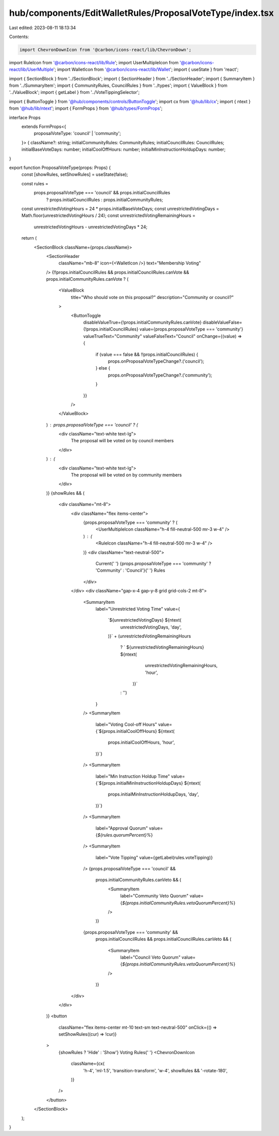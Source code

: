 hub/components/EditWalletRules/ProposalVoteType/index.tsx
=========================================================

Last edited: 2023-08-11 18:13:34

Contents:

.. code-block:: tsx

    import ChevronDownIcon from '@carbon/icons-react/lib/ChevronDown';
import RuleIcon from '@carbon/icons-react/lib/Rule';
import UserMultipleIcon from '@carbon/icons-react/lib/UserMultiple';
import WalletIcon from '@carbon/icons-react/lib/Wallet';
import { useState } from 'react';

import { SectionBlock } from '../SectionBlock';
import { SectionHeader } from '../SectionHeader';
import { SummaryItem } from '../SummaryItem';
import { CommunityRules, CouncilRules } from '../types';
import { ValueBlock } from '../ValueBlock';
import { getLabel } from '../VoteTippingSelector';

import { ButtonToggle } from '@hub/components/controls/ButtonToggle';
import cx from '@hub/lib/cx';
import { ntext } from '@hub/lib/ntext';
import { FormProps } from '@hub/types/FormProps';

interface Props
  extends FormProps<{
    proposalVoteType: 'council' | 'community';
  }> {
  className?: string;
  initialCommunityRules: CommunityRules;
  initialCouncilRules: CouncilRules;
  initialBaseVoteDays: number;
  initialCoolOffHours: number;
  initialMinInstructionHoldupDays: number;
}

export function ProposalVoteType(props: Props) {
  const [showRules, setShowRules] = useState(false);

  const rules =
    props.proposalVoteType === 'council' && props.initialCouncilRules
      ? props.initialCouncilRules
      : props.initialCommunityRules;

  const unrestrictedVotingHours = 24 * props.initialBaseVoteDays;
  const unrestrictedVotingDays = Math.floor(unrestrictedVotingHours / 24);
  const unrestrictedVotingRemainingHours =
    unrestrictedVotingHours - unrestrictedVotingDays * 24;

  return (
    <SectionBlock className={props.className}>
      <SectionHeader
        className="mb-8"
        icon={<WalletIcon />}
        text="Membership Voting"
      />
      {!!props.initialCouncilRules &&
      props.initialCouncilRules.canVote &&
      props.initialCommunityRules.canVote ? (
        <ValueBlock
          title="Who should vote on this proposal?"
          description="Community or council?"
        >
          <ButtonToggle
            disableValueTrue={!props.initialCommunityRules.canVote}
            disableValueFalse={!props.initialCouncilRules}
            value={props.proposalVoteType === 'community'}
            valueTrueText="Community"
            valueFalseText="Council"
            onChange={(value) => {
              if (value === false && !!props.initialCouncilRules) {
                props.onProposalVoteTypeChange?.('council');
              } else {
                props.onProposalVoteTypeChange?.('community');
              }
            }}
          />
        </ValueBlock>
      ) : props.proposalVoteType === 'council' ? (
        <div className="text-white text-lg">
          The proposal will be voted on by council members
        </div>
      ) : (
        <div className="text-white text-lg">
          The proposal will be voted on by community members
        </div>
      )}
      {showRules && (
        <div className="mt-8">
          <div className="flex items-center">
            {props.proposalVoteType === 'community' ? (
              <UserMultipleIcon className="h-4 fill-neutral-500 mr-3 w-4" />
            ) : (
              <RuleIcon className="h-4 fill-neutral-500 mr-3 w-4" />
            )}
            <div className="text-neutral-500">
              Current{' '}
              {props.proposalVoteType === 'community' ? 'Community' : 'Council'}{' '}
              Rules
            </div>
          </div>
          <div className="gap-x-4 gap-y-8 grid grid-cols-2 mt-8">
            <SummaryItem
              label="Unrestricted Voting Time"
              value={
                `${unrestrictedVotingDays} ${ntext(
                  unrestrictedVotingDays,
                  'day',
                )}` +
                (unrestrictedVotingRemainingHours
                  ? ` ${unrestrictedVotingRemainingHours} ${ntext(
                      unrestrictedVotingRemainingHours,
                      'hour',
                    )}`
                  : '')
              }
            />
            <SummaryItem
              label="Voting Cool-off Hours"
              value={`${props.initialCoolOffHours} ${ntext(
                props.initialCoolOffHours,
                'hour',
              )}`}
            />
            <SummaryItem
              label="Min Instruction Holdup Time"
              value={`${props.initialMinInstructionHoldupDays} ${ntext(
                props.initialMinInstructionHoldupDays,
                'day',
              )}`}
            />
            <SummaryItem
              label="Approval Quorum"
              value={`${rules.quorumPercent}%`}
            />
            <SummaryItem
              label="Vote Tipping"
              value={getLabel(rules.voteTipping)}
            />
            {props.proposalVoteType === 'council' &&
              props.initialCommunityRules.canVeto && (
                <SummaryItem
                  label="Community Veto Quorum"
                  value={`${props.initialCommunityRules.vetoQuorumPercent}%`}
                />
              )}
            {props.proposalVoteType === 'community' &&
              props.initialCouncilRules &&
              props.initialCouncilRules.canVeto && (
                <SummaryItem
                  label="Council Veto Quorum"
                  value={`${props.initialCommunityRules.vetoQuorumPercent}%`}
                />
              )}
          </div>
        </div>
      )}
      <button
        className="flex items-center mt-10 text-sm text-neutral-500"
        onClick={() => setShowRules((cur) => !cur)}
      >
        {showRules ? 'Hide' : 'Show'} Voting Rules{' '}
        <ChevronDownIcon
          className={cx(
            'h-4',
            'ml-1.5',
            'transition-transform',
            'w-4',
            showRules && '-rotate-180',
          )}
        />
      </button>
    </SectionBlock>
  );
}


